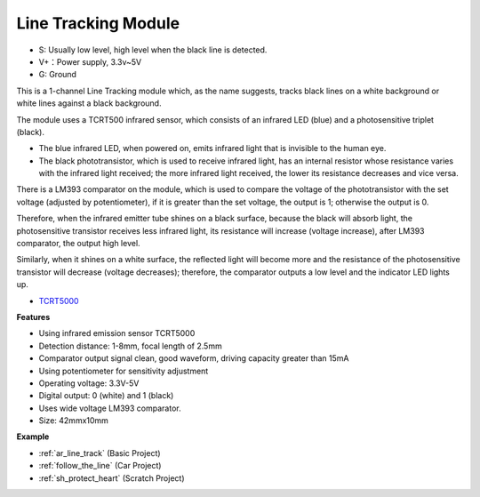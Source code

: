 .. _cpn_track:

Line Tracking Module
================================

.. image:: img/line_track.png
    :width: 400
    :align: center

* S: Usually low level, high level when the black line is detected.
* V+：Power supply, 3.3v~5V
* G: Ground

This is a 1-channel Line Tracking module which, as the name suggests, tracks black lines on a white background or white lines against a black background.

.. image:: img/tcrt5000.jpg
    :width: 200
    :align: center

The module uses a TCRT500 infrared sensor, which consists of an infrared LED (blue) and a photosensitive triplet (black).

* The blue infrared LED, when powered on, emits infrared light that is invisible to the human eye.
* The black phototransistor, which is used to receive infrared light, has an internal resistor whose resistance varies with the infrared light received; the more infrared light received, the lower its resistance decreases and vice versa.

There is a LM393 comparator on the module, which is used to compare the voltage of the phototransistor with the set voltage (adjusted by potentiometer), if it is greater than the set voltage, the output is 1; otherwise the output is 0.

Therefore, when the infrared emitter tube shines on a black surface, because the black will absorb light, the photosensitive transistor receives less infrared light, its resistance will increase (voltage increase), after LM393 comparator, the output high level.

Similarly, when it shines on a white surface, the reflected light will become more and the resistance of the photosensitive transistor will decrease (voltage decreases); therefore, the comparator outputs a low level and the indicator LED lights up.



* `TCRT5000 <https://www.vishay.com/docs/83760/tcrt5000.pdf>`_

**Features**

* Using infrared emission sensor TCRT5000
* Detection distance: 1-8mm, focal length of 2.5mm
* Comparator output signal clean, good waveform, driving capacity greater than 15mA
* Using potentiometer for sensitivity adjustment
* Operating voltage: 3.3V-5V
* Digital output: 0 (white) and 1 (black)
* Uses wide voltage LM393 comparator.
* Size: 42mmx10mm


**Example**

* :ref:`ar_line_track` (Basic Project)
* :ref:`follow_the_line` (Car Project)
* :ref:`sh_protect_heart` (Scratch Project)
